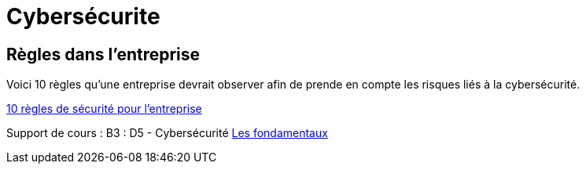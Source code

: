 = Cybersécurite

== Règles dans l'entreprise

Voici 10 règles qu'une entreprise devrait observer afin de prende en compte les risques liés à la cybersécurité.

// https://docs.antora.org/antora/latest/page/attachments/

xref:sio-component:ROOT:attachment$SecuriteInformatique.pdf[10 règles de sécurité pour l'entreprise]

Support de cours : B3 : D5 - Cybersécurité
xref:sio-component:ROOT:attachment$INTRO_CYBER_ETD.pdf[Les fondamentaux]